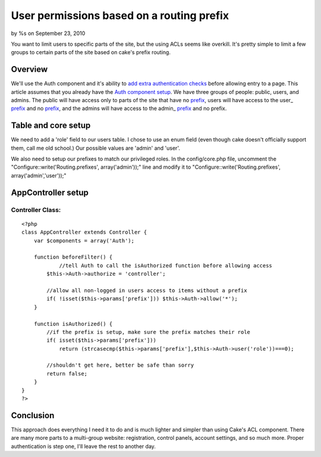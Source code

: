 

User permissions based on a routing prefix
==========================================

by %s on September 23, 2010

You want to limit users to specific parts of the site, but the using
ACLs seems like overkill. It's pretty simple to limit a few groups to
certain parts of the site based on cake's prefix routing.


Overview
--------
We'll use the Auth component and it's ability to `add extra
authentication checks`_ before allowing entry to a page. This article
assumes that you already have the `Auth component setup`_. We have
three groups of people: public, users, and admins. The public will
have access only to parts of the site that have no `prefix`_, users
will have access to the user_ `prefix`_ and no `prefix`_, and the
admins will have access to the admin_ `prefix`_ and no prefix.


Table and core setup
--------------------
We need to add a 'role' field to our users table. I chose to use an
enum field (even though cake doesn't officially support them, call me
old school.) Our possible values are 'admin' and 'user'.

We also need to setup our prefixes to match our privileged roles. In
the config/core.php file, uncomment the
"Configure::write('Routing.prefixes', array('admin'));" line and
modify it to "Configure::write('Routing.prefixes',
array('admin','user'));"


AppController setup
-------------------

Controller Class:
`````````````````

::

    <?php 
    class AppController extends Controller { 
        var $components = array('Auth'); 
    
        function beforeFilter() { 
        	//tell Auth to call the isAuthorized function before allowing access
            $this->Auth->authorize = 'controller';
    
            //allow all non-logged in users access to items without a prefix
            if( !isset($this->params['prefix'])) $this->Auth->allow('*');
        } 
    
        function isAuthorized() { 
            //if the prefix is setup, make sure the prefix matches their role
            if( isset($this->params['prefix']))
            	return (strcasecmp($this->params['prefix'],$this->Auth->user('role'))===0);
            
            //shouldn't get here, better be safe than sorry
            return false; 
        } 
    } 
    ?>



Conclusion
----------
This approach does everything I need it to do and is much lighter and
simpler than using Cake's ACL component. There are many more parts to
a multi-group website: registration, control panels, account settings,
and so much more. Proper authentication is step one, I'll leave the
rest to another day.

.. _prefix: http://book.cakephp.org/view/950/Prefix-Routing
.. _Auth component setup: http://book.cakephp.org/view/1250/Authentication
.. _add extra authentication checks: http://book.cakephp.org/view/1275/authorize
.. meta::
    :title: User permissions based on a routing prefix
    :description: CakePHP Article related to acl,Auth,prefix,routing,permissions,authenticate,Tutorials
    :keywords: acl,Auth,prefix,routing,permissions,authenticate,Tutorials
    :copyright: Copyright 2010 
    :category: tutorials

